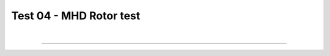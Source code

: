 .. _test04_rotor:

Test 04 - MHD Rotor test
========================

.. image:: ../../Examples/test04_rotor.png
   :align: center
   :width: 600px

.. literalinclude :: ../../Examples/test04_rotor.py
   :language: python

|

----

.. This is a comment to prevent the document from ending with a transition.
